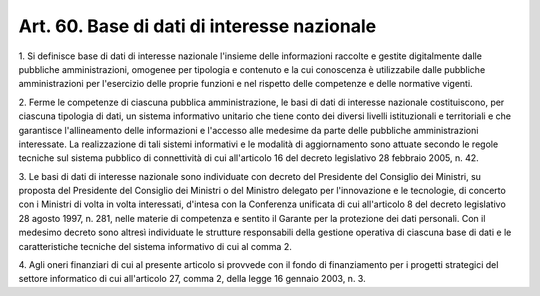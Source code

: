 .. _art60:

Art. 60. Base di dati di interesse nazionale
^^^^^^^^^^^^^^^^^^^^^^^^^^^^^^^^^^^^^^^^^^^^



1\. Si definisce base di dati di interesse nazionale l'insieme delle informazioni raccolte e gestite digitalmente dalle pubbliche amministrazioni, omogenee per tipologia e contenuto e la cui conoscenza è utilizzabile dalle pubbliche amministrazioni per l'esercizio delle proprie funzioni e nel rispetto delle competenze e delle normative vigenti.

2\. Ferme le competenze di ciascuna pubblica amministrazione, le basi di dati di interesse nazionale costituiscono, per ciascuna tipologia di dati, un sistema informativo unitario che tiene conto dei diversi livelli istituzionali e territoriali e che garantisce l'allineamento delle informazioni e l'accesso alle medesime da parte delle pubbliche amministrazioni interessate. La realizzazione di tali sistemi informativi e le modalità di aggiornamento sono attuate secondo le regole tecniche sul sistema pubblico di connettività di cui all'articolo 16 del decreto legislativo 28 febbraio 2005, n. 42.

3\. Le basi di dati di interesse nazionale sono individuate con decreto del Presidente del Consiglio dei Ministri, su proposta del Presidente del Consiglio dei Ministri o del Ministro delegato per l'innovazione e le tecnologie, di concerto con i Ministri di volta in volta interessati, d'intesa con la Conferenza unificata di cui all'articolo 8 del decreto legislativo 28 agosto 1997, n. 281, nelle materie di competenza e sentito il Garante per la protezione dei dati personali. Con il medesimo decreto sono altresì individuate le strutture responsabili della gestione operativa di ciascuna base di dati e le caratteristiche tecniche del sistema informativo di cui al comma 2.

4\. Agli oneri finanziari di cui al presente articolo si provvede con il fondo di finanziamento per i progetti strategici del settore informatico di cui all'articolo 27, comma 2, della legge 16 gennaio 2003, n. 3.
